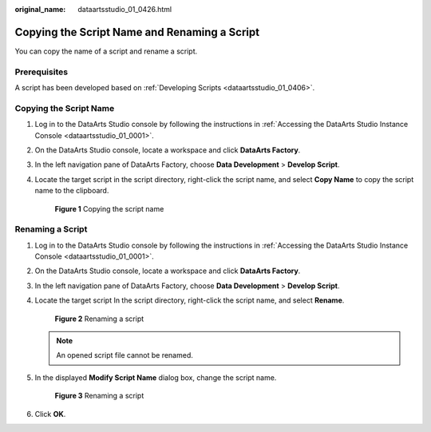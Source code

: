 :original_name: dataartsstudio_01_0426.html

.. _dataartsstudio_01_0426:

Copying the Script Name and Renaming a Script
=============================================

You can copy the name of a script and rename a script.

Prerequisites
-------------

A script has been developed based on :ref:`Developing Scripts <dataartsstudio_01_0406>`.

Copying the Script Name
-----------------------

#. Log in to the DataArts Studio console by following the instructions in :ref:`Accessing the DataArts Studio Instance Console <dataartsstudio_01_0001>`.

#. On the DataArts Studio console, locate a workspace and click **DataArts Factory**.

#. In the left navigation pane of DataArts Factory, choose **Data Development** > **Develop Script**.

#. Locate the target script in the script directory, right-click the script name, and select **Copy Name** to copy the script name to the clipboard.


   .. figure:: /_static/images/en-us_image_0000002305407281.png
      :alt: **Figure 1** Copying the script name

      **Figure 1** Copying the script name

Renaming a Script
-----------------

#. Log in to the DataArts Studio console by following the instructions in :ref:`Accessing the DataArts Studio Instance Console <dataartsstudio_01_0001>`.

#. On the DataArts Studio console, locate a workspace and click **DataArts Factory**.

#. In the left navigation pane of DataArts Factory, choose **Data Development** > **Develop Script**.

#. Locate the target script In the script directory, right-click the script name, and select **Rename**.


   .. figure:: /_static/images/en-us_image_0000002270847398.png
      :alt: **Figure 2** Renaming a script

      **Figure 2** Renaming a script

   .. note::

      An opened script file cannot be renamed.

#. In the displayed **Modify Script Name** dialog box, change the script name.


   .. figure:: /_static/images/en-us_image_0000002305407277.png
      :alt: **Figure 3** Renaming a script

      **Figure 3** Renaming a script

#. Click **OK**.
